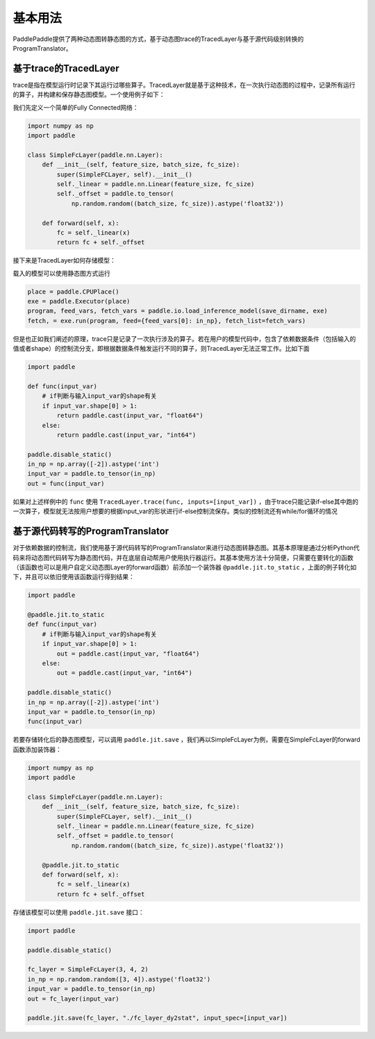 基本用法
==============

PaddlePaddle提供了两种动态图转静态图的方式，基于动态图trace的TracedLayer与基于源代码级别转换的ProgramTranslator。

基于trace的TracedLayer
------------------------

trace是指在模型运行时记录下其运行过哪些算子。TracedLayer就是基于这种技术，在一次执行动态图的过程中，记录所有运行的算子，并构建和保存静态图模型。一个使用例子如下：

我们先定义一个简单的Fully Connected网络：

.. code-block:: python

    import numpy as np
    import paddle

    class SimpleFcLayer(paddle.nn.Layer):
        def __init__(self, feature_size, batch_size, fc_size):
            super(SimpleFCLayer, self).__init__()
            self._linear = paddle.nn.Linear(feature_size, fc_size)
            self._offset = paddle.to_tensor(
                np.random.random((batch_size, fc_size)).astype('float32'))

        def forward(self, x):
            fc = self._linear(x)
            return fc + self._offset


接下来是TracedLayer如何存储模型：

.. code-block:: python
    import paddle
    from paddle.jit import TracedLayer

    paddle.disable_static()

    fc_layer = SimpleFcLayer(3, 4, 2)
    in_np = np.random.random([3, 4]).astype('float32')
    # 将numpy的ndarray类型的数据转换为Tensor类型
    input_var = paddle.to_tensor(in_np)
    # 通过 TracerLayer.trace 接口将命令式模型转换为声明式模型
    out_dygraph, static_layer = TracedLayer.trace(fc_layer, inputs=[input_var])
    save_dirname = './saved_infer_model'
    # 将转换后的模型保存
    static_layer.save_inference_model(save_dirname, feed=[0], fetch=[0])


载入的模型可以使用静态图方式运行

.. code-block:: python

    place = paddle.CPUPlace()
    exe = paddle.Executor(place)
    program, feed_vars, fetch_vars = paddle.io.load_inference_model(save_dirname, exe)
    fetch, = exe.run(program, feed={feed_vars[0]: in_np}, fetch_list=fetch_vars)


但是也正如我们阐述的原理，trace只是记录了一次执行涉及的算子。若在用户的模型代码中，包含了依赖数据条件（包括输入的值或者shape）的控制流分支，即根据数据条件触发运行不同的算子，则TracedLayer无法正常工作。比如下面


.. code-block:: python

    import paddle

    def func(input_var)
        # if判断与输入input_var的shape有关
        if input_var.shape[0] > 1:
            return paddle.cast(input_var, "float64")
        else:
            return paddle.cast(input_var, "int64")

    paddle.disable_static()
    in_np = np.array([-2]).astype('int')
    input_var = paddle.to_tensor(in_np)
    out = func(input_var)


如果对上述样例中的 ``func`` 使用 ``TracedLayer.trace(func, inputs=[input_var])`` ，由于trace只能记录if-else其中跑的一次算子，模型就无法按用户想要的根据input_var的形状进行if-else控制流保存。类似的控制流还有while/for循环的情况

基于源代码转写的ProgramTranslator
-----------------------------------

对于依赖数据的控制流，我们使用基于源代码转写的ProgramTranslator来进行动态图转静态图。其基本原理是通过分析Python代码来将动态图代码转写为静态图代码，并在底层自动帮用户使用执行器运行。其基本使用方法十分简便，只需要在要转化的函数（该函数也可以是用户自定义动态图Layer的forward函数）前添加一个装饰器 ``@paddle.jit.to_static`` ，上面的例子转化如下，并且可以依旧使用该函数运行得到结果：

.. code-block:: python

    import paddle

    @paddle.jit.to_static
    def func(input_var)
        # if判断与输入input_var的shape有关
        if input_var.shape[0] > 1:
            out = paddle.cast(input_var, "float64")
        else:
            out = paddle.cast(input_var, "int64")

    paddle.disable_static()
    in_np = np.array([-2]).astype('int')
    input_var = paddle.to_tensor(in_np)
    func(input_var)


若要存储转化后的静态图模型，可以调用 ``paddle.jit.save`` ，我们再以SimpleFcLayer为例，需要在SimpleFcLayer的forward函数添加装饰器：

.. code-block:: python

    import numpy as np
    import paddle

    class SimpleFcLayer(paddle.nn.Layer):
        def __init__(self, feature_size, batch_size, fc_size):
            super(SimpleFCLayer, self).__init__()
            self._linear = paddle.nn.Linear(feature_size, fc_size)
            self._offset = paddle.to_tensor(
                np.random.random((batch_size, fc_size)).astype('float32'))

        @paddle.jit.to_static
        def forward(self, x):
            fc = self._linear(x)
            return fc + self._offset


存储该模型可以使用 ``paddle.jit.save`` 接口：

.. code-block:: python

    import paddle

    paddle.disable_static()

    fc_layer = SimpleFcLayer(3, 4, 2)
    in_np = np.random.random([3, 4]).astype('float32')
    input_var = paddle.to_tensor(in_np)
    out = fc_layer(input_var)

    paddle.jit.save(fc_layer, "./fc_layer_dy2stat", input_spec=[input_var])


